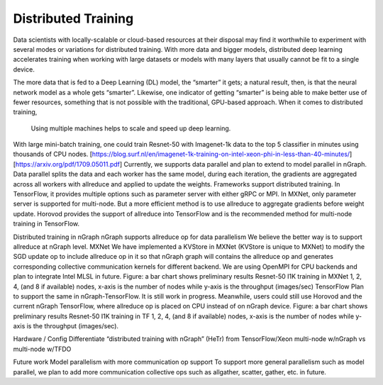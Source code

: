 .. distr/index: 

Distributed Training 
====================

Data scientists with locally-scalable or cloud-based resources at their disposal 
may find it worthwhile to experiment with several modes or variations for  
distributed training. With more data and bigger models, distributed deep 
learning accelerates training when working with large datasets or models with 
many layers that usually cannot be fit to a single device.

The more data that is fed to a Deep Learning (DL) model, the “smarter” it gets; 
a natural result, then, is that the neural network model as a whole gets “smarter”.  
Likewise, one indicator of getting “smarter” is being able to make better use 
of fewer resources, something that is not possible with the traditional, 
GPU-based approach. When it comes to distributed training,  





  Using multiple machines helps to scale and speed up deep learning. 
With large mini-batch training, one could train Resnet-50 with Imagenet-1k data to the top 5 classifier in minutes using thousands of CPU nodes. 
[https://blog.surf.nl/en/imagenet-1k-training-on-intel-xeon-phi-in-less-than-40-minutes/] [https://arxiv.org/pdf/1709.05011.pdf]
Currently, we supports data parallel and plan to extend to model parallel in nGraph. Data parallel splits the data and each worker has the same model, during each iteration, the gradients are aggregated across all workers with allreduce and applied to update the weights.  
Frameworks support distributed training. In TensorFlow, it provides multiple options such as parameter server with either gRPC or MPI. In MXNet, only parameter server is supported for multi-node. But a more efficient method is to use allreduce to aggregate gradients before weight update. Horovod provides the support of allreduce into TensorFlow and is the recommended method for multi-node training in TensorFlow.

Distributed training in nGraph
nGraph supports allreduce op for data parallelism
We believe the better way is to support allreduce at nGraph level. 
MXNet
We have implemented a KVStore in MXNet (KVStore is unique to MXNet) to modify the SGD update op to include allreduce op in it so that nGraph graph will contains the allreduce op and generates corresponding collective communication kernels for different backend. We are using OpenMPI for CPU backends and plan to integrate Intel MLSL in future. 
Figure: a bar chart shows preliminary results Resnet-50 I1K training in MXNet 1, 2, 4, (and 8 if available) nodes, x-axis is the number of nodes while y-axis is the throughput (images/sec)
TensorFlow
Plan to support the same in nGraph-TensorFlow. It is still work in progress.
Meanwhile, users could still use Horovod and the current nGraph TensorFlow, where allreduce op is placed on CPU instead of on nGraph device.
Figure: a bar chart shows preliminary results Resnet-50 I1K training in TF 1, 2, 4, (and 8 if available) nodes, x-axis is the number of nodes while y-axis is the throughput (images/sec).

Hardware / Config 
Differentiate “distributed training with nGraph” (HeTr) from TensorFlow/Xeon 
multi-node w/nGraph vs multi-node w/TFDO


Future work
Model parallelism with more communication op support
To support more general parallelism such as model parallel, we plan to add more communication collective ops such as allgather, scatter, gather, etc. in future. 

